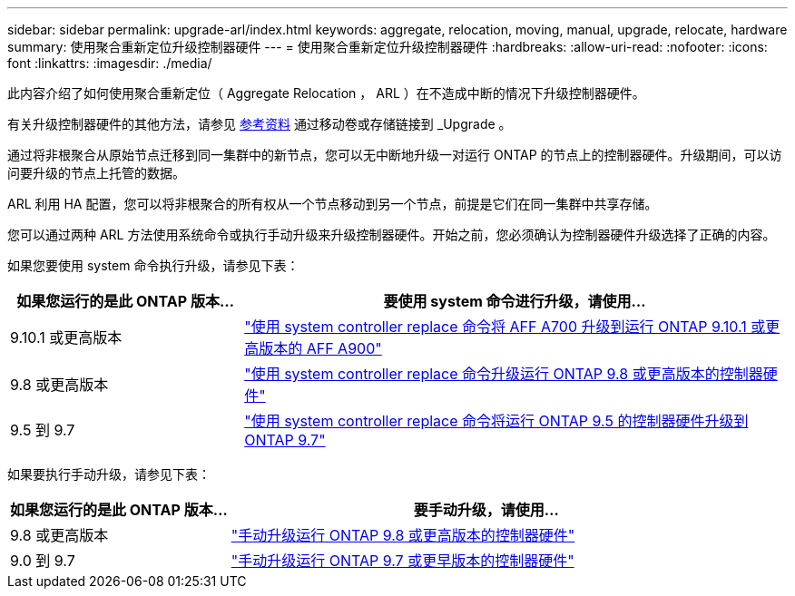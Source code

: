 ---
sidebar: sidebar 
permalink: upgrade-arl/index.html 
keywords: aggregate, relocation, moving, manual, upgrade, relocate, hardware 
summary: 使用聚合重新定位升级控制器硬件 
---
= 使用聚合重新定位升级控制器硬件
:hardbreaks:
:allow-uri-read: 
:nofooter: 
:icons: font
:linkattrs: 
:imagesdir: ./media/


[role="lead"]
此内容介绍了如何使用聚合重新定位（ Aggregate Relocation ， ARL ）在不造成中断的情况下升级控制器硬件。

有关升级控制器硬件的其他方法，请参见 xref:other_references.adoc[参考资料] 通过移动卷或存储链接到 _Upgrade 。

通过将非根聚合从原始节点迁移到同一集群中的新节点，您可以无中断地升级一对运行 ONTAP 的节点上的控制器硬件。升级期间，可以访问要升级的节点上托管的数据。

ARL 利用 HA 配置，您可以将非根聚合的所有权从一个节点移动到另一个节点，前提是它们在同一集群中共享存储。

您可以通过两种 ARL 方法使用系统命令或执行手动升级来升级控制器硬件。开始之前，您必须确认为控制器硬件升级选择了正确的内容。

如果您要使用 system 命令执行升级，请参见下表：

[cols="30,70"]
|===
| 如果您运行的是此 ONTAP 版本… | 要使用 system 命令进行升级，请使用… 


| 9.10.1 或更高版本 | link:https://docs.netapp.com/us-en/ontap-systems-upgrade/upgrade-arl-auto-affa900/index.html["使用 system controller replace 命令将 AFF A700 升级到运行 ONTAP 9.10.1 或更高版本的 AFF A900"] 


| 9.8 或更高版本 | link:https://docs.netapp.com/us-en/ontap-systems-upgrade/upgrade-arl-auto-app/index.html["使用 system controller replace 命令升级运行 ONTAP 9.8 或更高版本的控制器硬件"] 


| 9.5 到 9.7 | link:https://docs.netapp.com/us-en/ontap-systems-upgrade/upgrade-arl-auto/index.html["使用 system controller replace 命令将运行 ONTAP 9.5 的控制器硬件升级到 ONTAP 9.7"] 
|===
如果要执行手动升级，请参见下表：

[cols="30,70"]
|===
| 如果您运行的是此 ONTAP 版本… | 要手动升级，请使用… 


| 9.8 或更高版本 | link:https://docs.netapp.com/us-en/ontap-systems-upgrade/upgrade-arl-manual-app/index.html["手动升级运行 ONTAP 9.8 或更高版本的控制器硬件"] 


| 9.0 到 9.7 | link:https://docs.netapp.com/us-en/ontap-systems-upgrade/upgrade-arl-manual/index.html["手动升级运行 ONTAP 9.7 或更早版本的控制器硬件"] 
|===